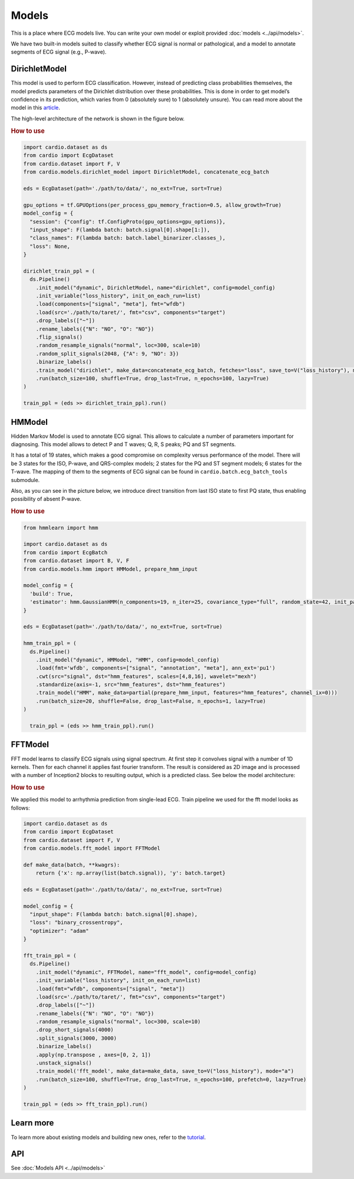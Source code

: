 ======
Models
======

This is a place where ECG models live. You can write your own model or exploit provided :doc:`models <../api/models>`. 

We have two built-in models suited to classify whether ECG signal is normal or pathological, and a model to annotate segments of ECG signal (e.g., P-wave).


DirichletModel
--------------

This model is used to perform ECG classification. However, instead of predicting class probabilities themselves, the model predicts parameters of the Dirichlet distribution over these probabilities. This is done in order to get model’s confidence in its prediction, which varies from 0 (absolutely sure) to 1 (absolutely unsure). You can read more about the model in this `article <https://medium.com/data-analysis-center/atrial-fibrillation-detection-with-a-deep-probabilistic-model-1239f69eff6c>`_.

The high-level architecture of the network is shown in the figure below.

.. image:: dirichlet_model.png

.. rubric:: How to use

.. code-block :: python
  
  import cardio.dataset as ds
  from cardio import EcgDataset
  from cardio.dataset import F, V
  from cardio.models.dirichlet_model import DirichletModel, concatenate_ecg_batch

  eds = EcgDataset(path='./path/to/data/', no_ext=True, sort=True)

  gpu_options = tf.GPUOptions(per_process_gpu_memory_fraction=0.5, allow_growth=True)
  model_config = {
    "session": {"config": tf.ConfigProto(gpu_options=gpu_options)},
    "input_shape": F(lambda batch: batch.signal[0].shape[1:]),
    "class_names": F(lambda batch: batch.label_binarizer.classes_),
    "loss": None,
  }

  dirichlet_train_ppl = (
    ds.Pipeline()
      .init_model("dynamic", DirichletModel, name="dirichlet", config=model_config)
      .init_variable("loss_history", init_on_each_run=list)
      .load(components=["signal", "meta"], fmt="wfdb")
      .load(src='./path/to/taret/', fmt="csv", components="target")
      .drop_labels(["~"])
      .rename_labels({"N": "NO", "O": "NO"})
      .flip_signals()
      .random_resample_signals("normal", loc=300, scale=10)
      .random_split_signals(2048, {"A": 9, "NO": 3})
      .binarize_labels()
      .train_model("dirichlet", make_data=concatenate_ecg_batch, fetches="loss", save_to=V("loss_history"), mode="a")
      .run(batch_size=100, shuffle=True, drop_last=True, n_epochs=100, lazy=True)
  )

  train_ppl = (eds >> dirichlet_train_ppl).run()

HMModel
-------

Hidden Markov Model is used to annotate ECG signal. This allows to calculate a number of parameters important for diagnosing.
This model allows to detect P and T waves; Q, R, S peaks; PQ and ST segments. 

It has a total of 19 states, which makes a good compromise on complexity versus performance of the model. There will be 3 states for the ISO, P-wave, and QRS-complex models; 2 states for the PQ and ST segment models; 6 states for the T-wave. The mapping of them to the segments of ECG signal can  be found in ``cardio.batch.ecg_batch_tools`` submodule.

Also, as you can see in the picture below, we introduce direct transition from last ISO state to first PQ state, thus enabling possibility of absent P-wave.

.. image:: hmmodel.png

.. rubric:: How to use

.. code-block :: python
  
  from hmmlearn import hmm

  import cardio.dataset as ds
  from cardio import EcgBatch
  from cardio.dataset import B, V, F
  from cardio.models.hmm import HMModel, prepare_hmm_input

  model_config = {
    'build': True,
    'estimator': hmm.GaussianHMM(n_components=19, n_iter=25, covariance_type="full", random_state=42, init_params='mstc', verbose=False),
  }

  eds = EcgDataset(path='./path/to/data/', no_ext=True, sort=True)

  hmm_train_ppl = (
    ds.Pipeline()
      .init_model("dynamic", HMModel, "HMM", config=model_config)
      .load(fmt='wfdb', components=["signal", "annotation", "meta"], ann_ext='pu1')
      .cwt(src="signal", dst="hmm_features", scales=[4,8,16], wavelet="mexh")
      .standardize(axis=-1, src="hmm_features", dst="hmm_features")
      .train_model("HMM", make_data=partial(prepare_hmm_input, features="hmm_features", channel_ix=0)))
      .run(batch_size=20, shuffle=False, drop_last=False, n_epochs=1, lazy=True)
  )

    train_ppl = (eds >> hmm_train_ppl).run()

FFTModel
--------


FFT model learns to classify ECG signals using signal spectrum. At first step it convolves signal with a number of 1D kernels.
Then for each channel it applies fast fourier transform. 
The result is considered as 2D image and is processed with a number of Inception2 blocks
to resulting output, which is a predicted class. See below the model architecture:

.. image:: fft_model.PNG

.. rubric:: How to use

We applied this model to arrhythmia prediction from single-lead ECG. Train pipeline we used for the fft model looks as follows:

.. code-block :: python

  import cardio.dataset as ds
  from cardio import EcgDataset
  from cardio.dataset import F, V
  from cardio.models.fft_model import FFTModel

  def make_data(batch, **kwagrs):
      return {'x': np.array(list(batch.signal)), 'y': batch.target}
  
  eds = EcgDataset(path='./path/to/data/', no_ext=True, sort=True)

  model_config = {
    "input_shape": F(lambda batch: batch.signal[0].shape),
    "loss": "binary_crossentropy",
    "optimizer": "adam"
  }

  fft_train_ppl = (
    ds.Pipeline()
      .init_model("dynamic", FFTModel, name="fft_model", config=model_config)
      .init_variable("loss_history", init_on_each_run=list)
      .load(fmt="wfdb", components=["signal", "meta"])
      .load(src='./path/to/taret/', fmt="csv", components="target")
      .drop_labels(["~"])
      .rename_labels({"N": "NO", "O": "NO"})
      .random_resample_signals("normal", loc=300, scale=10)
      .drop_short_signals(4000)
      .split_signals(3000, 3000)
      .binarize_labels()
      .apply(np.transpose , axes=[0, 2, 1])
      .unstack_signals()
      .train_model('fft_model', make_data=make_data, save_to=V("loss_history"), mode="a")
      .run(batch_size=100, shuffle=True, drop_last=True, n_epochs=100, prefetch=0, lazy=True)
  )

  train_ppl = (eds >> fft_train_ppl).run()


Learn more
-------------------------------

To learn more about existing models and building new ones, refer to the `tutorial <https://github.com/analysiscenter/cardio/blob/master/tutorials/III.Models.ipynb>`_.

API
---
See :doc:`Models API <../api/models>`